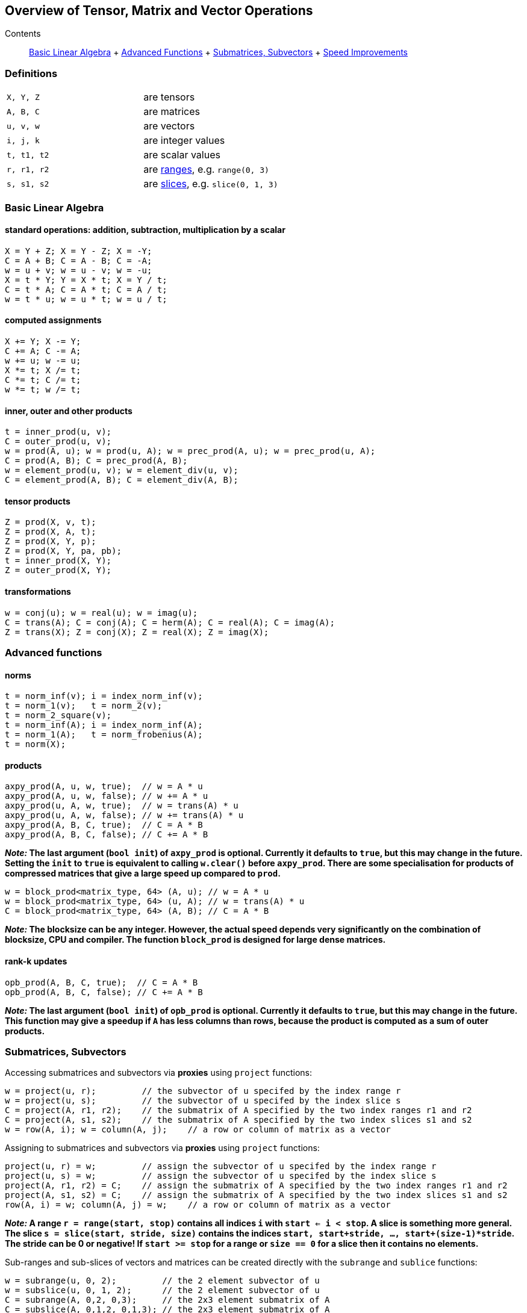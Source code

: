 == Overview of Tensor, Matrix and Vector Operations

[[toc]]

Contents:::
  link:#blas[Basic Linear Algebra]
  +
  link:#advanced[Advanced Functions]
  +
  link:#sub[Submatrices, Subvectors]
  +
  link:#speed[Speed Improvements]

=== Definitions

[cols=",",]
|===
|`X, Y, Z` |are tensors
|`A, B, C` |are matrices
|`u, v, w` |are vectors
|`i, j, k` |are integer values
|`t, t1, t2` |are scalar values
|`r, r1, r2` |are link:range.adoc[ranges], e.g. `range(0, 3)`
|`s, s1, s2` |are link:range.adoc#slice[slices], e.g. `slice(0, 1, 3)`
|===

=== [#blas]#Basic Linear Algebra#

==== standard operations: addition, subtraction, multiplication by a scalar

....
X = Y + Z; X = Y - Z; X = -Y;
C = A + B; C = A - B; C = -A;
w = u + v; w = u - v; w = -u;
X = t * Y; Y = X * t; X = Y / t;
C = t * A; C = A * t; C = A / t;
w = t * u; w = u * t; w = u / t;
....

==== computed assignments

....
X += Y; X -= Y; 
C += A; C -= A; 
w += u; w -= u; 
X *= t; X /= t; 
C *= t; C /= t; 
w *= t; w /= t;
....

==== inner, outer and other products

....
t = inner_prod(u, v);
C = outer_prod(u, v);
w = prod(A, u); w = prod(u, A); w = prec_prod(A, u); w = prec_prod(u, A);
C = prod(A, B); C = prec_prod(A, B);
w = element_prod(u, v); w = element_div(u, v);
C = element_prod(A, B); C = element_div(A, B);
....

==== tensor products

....
Z = prod(X, v, t);
Z = prod(X, A, t);
Z = prod(X, Y, p);
Z = prod(X, Y, pa, pb);
t = inner_prod(X, Y);
Z = outer_prod(X, Y);
....

==== transformations

....
w = conj(u); w = real(u); w = imag(u);
C = trans(A); C = conj(A); C = herm(A); C = real(A); C = imag(A);
Z = trans(X); Z = conj(X); Z = real(X); Z = imag(X);
....

=== [#advanced]#Advanced functions#

==== norms

....
t = norm_inf(v); i = index_norm_inf(v);
t = norm_1(v);   t = norm_2(v);
t = norm_2_square(v);
t = norm_inf(A); i = index_norm_inf(A);
t = norm_1(A);   t = norm_frobenius(A); 
t = norm(X);
....

==== products

....
axpy_prod(A, u, w, true);  // w = A * u
axpy_prod(A, u, w, false); // w += A * u
axpy_prod(u, A, w, true);  // w = trans(A) * u
axpy_prod(u, A, w, false); // w += trans(A) * u
axpy_prod(A, B, C, true);  // C = A * B
axpy_prod(A, B, C, false); // C += A * B
....

*_Note:_ The last argument (`bool init`) of `axpy_prod` is optional.
Currently it defaults to `true`, but this may change in the future.
Setting the `init` to `true` is equivalent to calling `w.clear()` before
`axpy_prod`. There are some specialisation for products of compressed
matrices that give a large speed up compared to `prod`.*

....
w = block_prod<matrix_type, 64> (A, u); // w = A * u
w = block_prod<matrix_type, 64> (u, A); // w = trans(A) * u
C = block_prod<matrix_type, 64> (A, B); // C = A * B
....

*_Note:_ The blocksize can be any integer. However, the actual speed
depends very significantly on the combination of blocksize, CPU and
compiler. The function `block_prod` is designed for large dense
matrices.*

==== rank-k updates

....
opb_prod(A, B, C, true);  // C = A * B
opb_prod(A, B, C, false); // C += A * B
....

*_Note:_ The last argument (`bool init`) of `opb_prod` is optional.
Currently it defaults to `true`, but this may change in the future. This
function may give a speedup if `A` has less columns than rows, because
the product is computed as a sum of outer products.*

=== [#sub]#Submatrices, Subvectors#

Accessing submatrices and subvectors via *proxies* using `project`
functions:

....
w = project(u, r);         // the subvector of u specifed by the index range r
w = project(u, s);         // the subvector of u specifed by the index slice s
C = project(A, r1, r2);    // the submatrix of A specified by the two index ranges r1 and r2
C = project(A, s1, s2);    // the submatrix of A specified by the two index slices s1 and s2
w = row(A, i); w = column(A, j);    // a row or column of matrix as a vector
....

Assigning to submatrices and subvectors via *proxies* using `project`
functions:

....
project(u, r) = w;         // assign the subvector of u specifed by the index range r
project(u, s) = w;         // assign the subvector of u specifed by the index slice s
project(A, r1, r2) = C;    // assign the submatrix of A specified by the two index ranges r1 and r2
project(A, s1, s2) = C;    // assign the submatrix of A specified by the two index slices s1 and s2
row(A, i) = w; column(A, j) = w;    // a row or column of matrix as a vector
....

*_Note:_ A range `r = range(start, stop)` contains all indices `i` with
`start <= i < stop`. A slice is something more general. The slice
`s = slice(start, stride, size)` contains the indices
`start, start+stride, ..., start+(size-1)*stride`. The stride can be 0
or negative! If `start >= stop` for a range or `size == 0` for a slice
then it contains no elements.*

Sub-ranges and sub-slices of vectors and matrices can be created
directly with the `subrange` and `sublice` functions:

....
w = subrange(u, 0, 2);         // the 2 element subvector of u
w = subslice(u, 0, 1, 2);      // the 2 element subvector of u
C = subrange(A, 0,2, 0,3);     // the 2x3 element submatrix of A
C = subslice(A, 0,1,2, 0,1,3); // the 2x3 element submatrix of A
subrange(u, 0, 2) = w;         // assign the 2 element subvector of u
subslice(u, 0, 1, 2) = w;      // assign the 2 element subvector of u
subrange(A, 0,2, 0,3) = C;     // assign the 2x3 element submatrix of A
subrange(A, 0,1,2, 0,1,3) = C; // assigne the 2x3 element submatrix of A
....

There are to more ways to access some matrix elements as a vector:

....
matrix_vector_range<matrix_type> (A, r1, r2);
matrix_vector_slice<matrix_type> (A, s1, s2);
....

*_Note:_ These matrix proxies take a sequence of elements of a matrix and
allow you to access these as a vector. In particular
`matrix_vector_slice` can do this in a very general way.
`matrix_vector_range` is less useful as the elements must lie along a
diagonal.*

_Example:_ To access the first two elements of a sub column of a matrix
we access the row with a slice with stride 1 and the column with a slice
with stride 0 thus: +
`matrix_vector_slice<matrix_type> (A, slice(0,1,2), slice(0,0,2));`

=== [#speed]#Speed improvements#

==== [#noalias]#Matrix / Vector assignment#

If you know for sure that the left hand expression and the right hand
expression have no common storage, then assignment has no _aliasing_. A
more efficient assignment can be specified in this case:

....
noalias(C) = prod(A, B);
....

This avoids the creation of a temporary matrix that is required in a
normal assignment. 'noalias' assignment requires that the left and right
hand side be size conformant.

==== Sparse element access

The matrix element access function `A(i1,i2)` or the equivalent vector
element access functions (`v(i) or v[i]`) usually create 'sparse element
proxies' when applied to a sparse matrix or vector. These _proxies_
allow access to elements without having to worry about nasty C++ issues
where references are invalidated.

These 'sparse element proxies' can be implemented more efficiently when
applied to `const` objects. Sadly in C++ there is no way to distinguish
between an element access on the left and right hand side of an
assignment. Most often elements on the right hand side will not be
changed and therefore it would be better to use the `const` proxies. We
can do this by making the matrix or vector `const` before accessing it's
elements. For example:

....
value = const_cast<const VEC>(v)[i];   // VEC is the type of V
....

If more then one element needs to be accessed `const_iterator` 's should
be used in preference to `iterator` 's for the same reason. For the more
daring 'sparse element proxies' can be completely turned off in uBLAS by
defining the configuration macro `BOOST_UBLAS_NO_ELEMENT_PROXIES`.

==== Controlling the complexity of nested products

What is the complexity (the number of add and multiply operations)
required to compute the following?

....
 R = prod(A, prod(B,C)); 
....

Firstly the complexity depends on matrix size. Also since prod is
transitive (not commutative) the bracket order affects the complexity.

uBLAS evaluates expressions without matrix or vector temporaries and
honours the bracketing structure. However avoiding temporaries for
nested product unnecessarly increases the complexity. Conversly by
explictly using temporary matrices the complexity of a nested product
can be reduced.

uBLAS provides 3 alternative syntaxes for this purpose:

....
 temp_type T = prod(B,C); R = prod(A,T);   // Preferable if T is preallocated
....

....
 prod(A, temp_type(prod(B,C));
....

....
 prod(A, prod<temp_type>(B,C));
....

The 'temp_type' is important. Given A,B,C are all of the same type. Say
matrix<float>, the choice is easy. However if the value_type is mixed
(int with float or double) or the matrix type is mixed (sparse with
symmetric) the best solution is not so obvious. It is up to you! It
depends on numerical properties of A and the result of the prod(B,C).

'''''

Copyright (©) 2000-2007 Joerg Walter, Mathias Koch, Gunter Winkler,
Michael Stevens +
Copyright (©) 2021 Shikhar Vashistha +
Use, modification and distribution are subject to the Boost Software
License, Version 1.0. (See accompanying file LICENSE_1_0.txt or copy at
http://www.boost.org/LICENSE_1_0.txt ).

